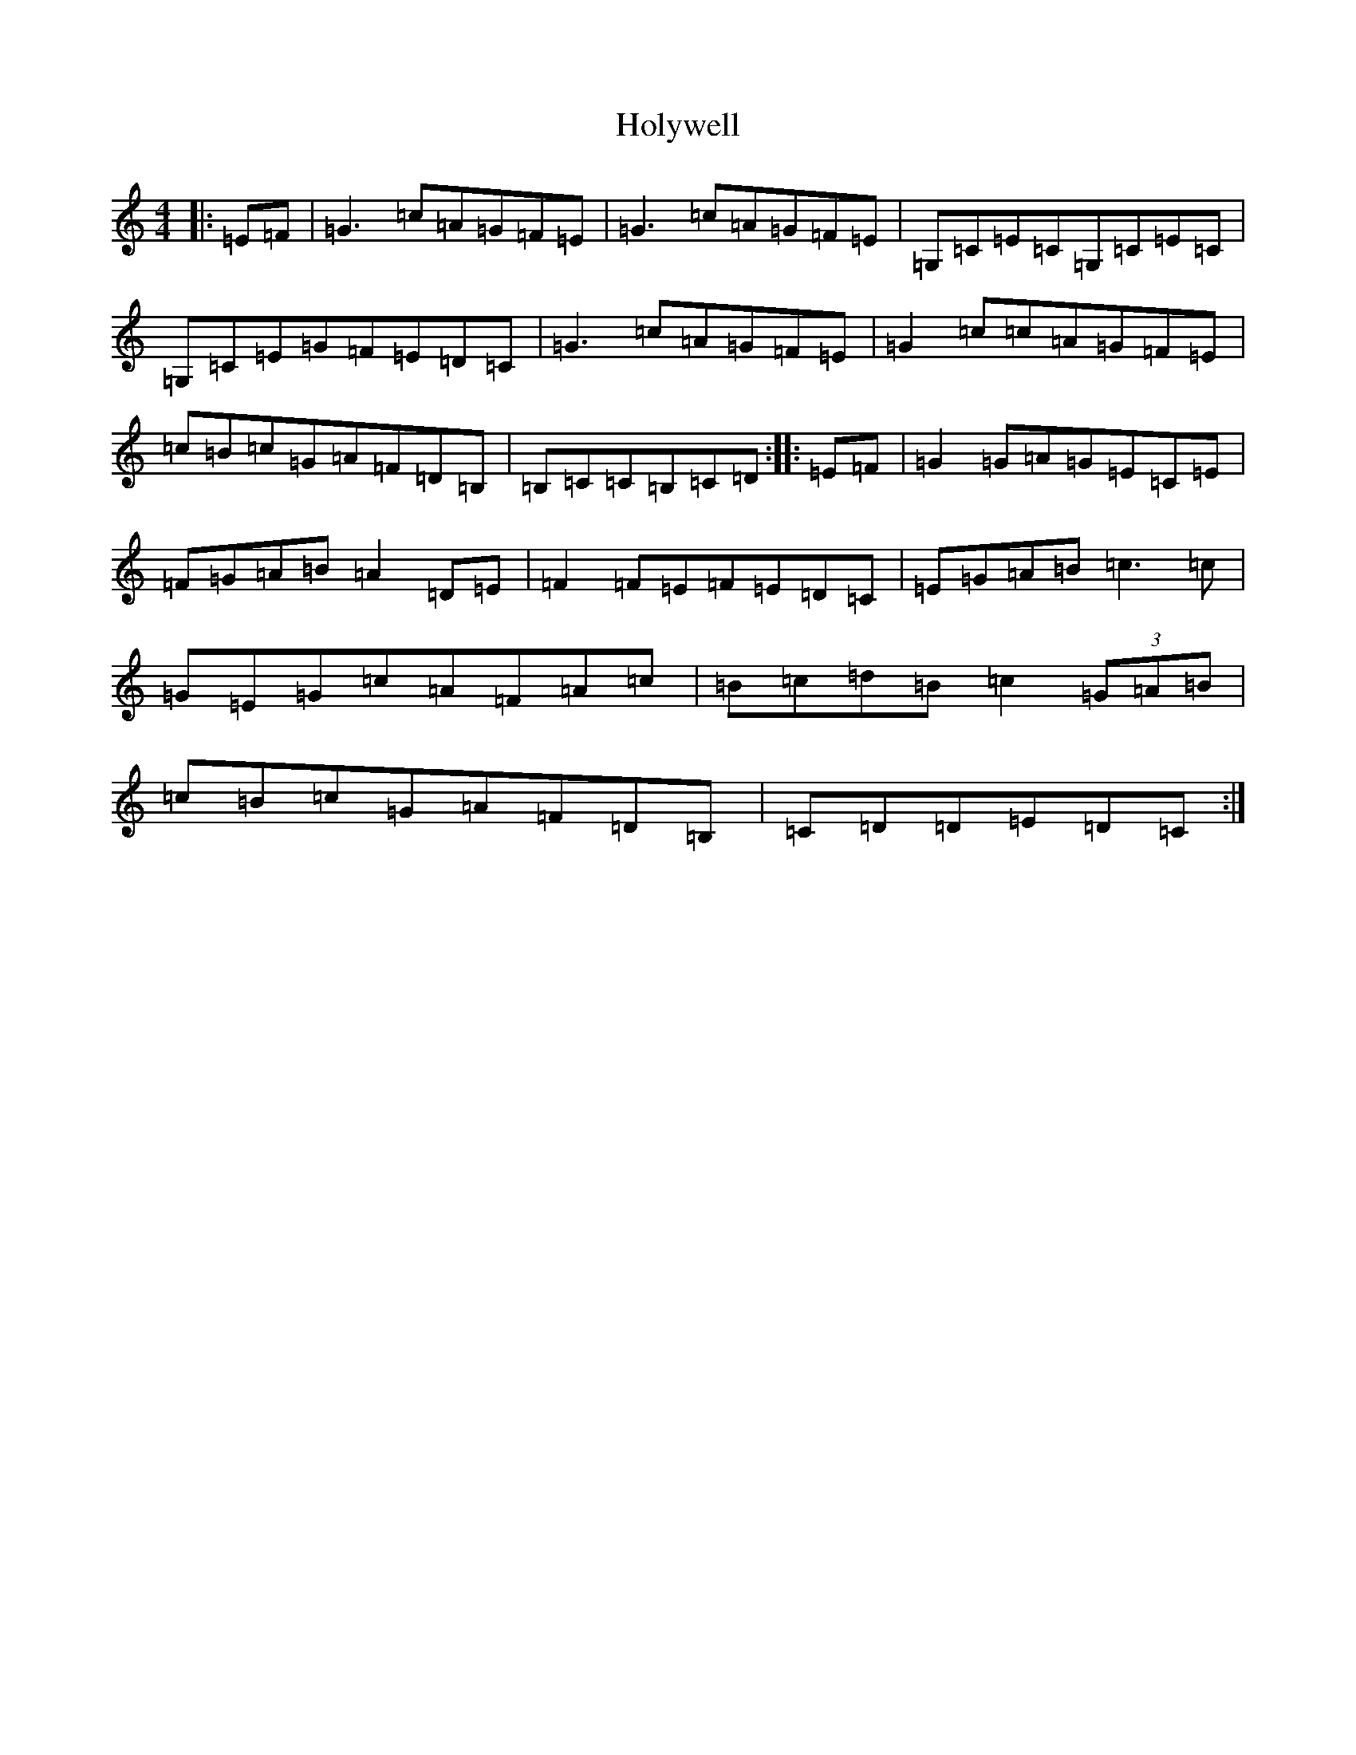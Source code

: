 X: 9261
T: Holywell
S: https://thesession.org/tunes/10022#setting10022
R: hornpipe
M:4/4
L:1/8
K: C Major
|:=E=F|=G3=c=A=G=F=E|=G3=c=A=G=F=E|=G,=C=E=C=G,=C=E=C|=G,=C=E=G=F=E=D=C|=G3=c=A=G=F=E|=G2=c=c=A=G=F=E|=c=B=c=G=A=F=D=B,|=B,=C=C=B,=C=D:||:=E=F|=G2=G=A=G=E=C=E|=F=G=A=B=A2=D=E|=F2=F=E=F=E=D=C|=E=G=A=B=c3=c|=G=E=G=c=A=F=A=c|=B=c=d=B=c2(3=G=A=B|=c=B=c=G=A=F=D=B,|=C=D=D=E=D=C:|
